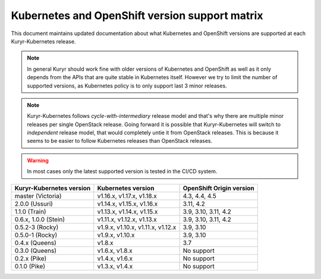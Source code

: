 ===============================================
Kubernetes and OpenShift version support matrix
===============================================

This document maintains updated documentation about what Kubernetes and
OpenShift versions are supported at each Kuryr-Kubernetes release.


.. note::

   In general Kuryr should work fine with older versions of Kubernetes and
   OpenShift as well as it only depends from the APIs that are quite stable
   in Kubernetes itself. However we try to limit the number of supported
   versions, as Kubernetes policy is to only support last 3 minor releases.

.. note::

   Kuryr-Kubernetes follows *cycle-with-intermediary* release model and that's
   why there are multiple minor releases per single OpenStack release. Going
   forward it is possible that Kuryr-Kubernetes will switch to *independent*
   release model, that would completely untie it from OpenStack releases. This
   is because it seems to be easier to follow Kubernetes releases than
   OpenStack releases.

.. warning::

   In most cases only the latest supported version is tested in the CI/CD
   system.

========================  ======================================    ========================
Kuryr-Kubernetes version  Kubernetes version                        OpenShift Origin version
========================  ======================================    ========================
master (Victoria)         v1.16.x, v1.17.x, v1.18.x                 4.3, 4.4, 4.5
2.0.0 (Ussuri)            v1.14.x, v1.15.x, v1.16.x                 3.11, 4.2
1.1.0 (Train)             v1.13.x, v1.14.x, v1.15.x                 3.9, 3.10, 3.11, 4.2
0.6.x, 1.0.0 (Stein)      v1.11.x, v1.12.x, v1.13.x                 3.9, 3.10, 3.11, 4.2
0.5.2-3 (Rocky)           v1.9.x, v1.10.x, v1.11.x, v1.12.x         3.9, 3.10
0.5.0-1 (Rocky)           v1.9.x, v1.10.x                           3.9, 3.10
0.4.x (Queens)            v1.8.x                                    3.7
0.3.0 (Queens)            v1.6.x, v1.8.x                            No support
0.2.x (Pike)              v1.4.x, v1.6.x                            No support
0.1.0 (Pike)              v1.3.x, v1.4.x                            No support
========================  ======================================    ========================
